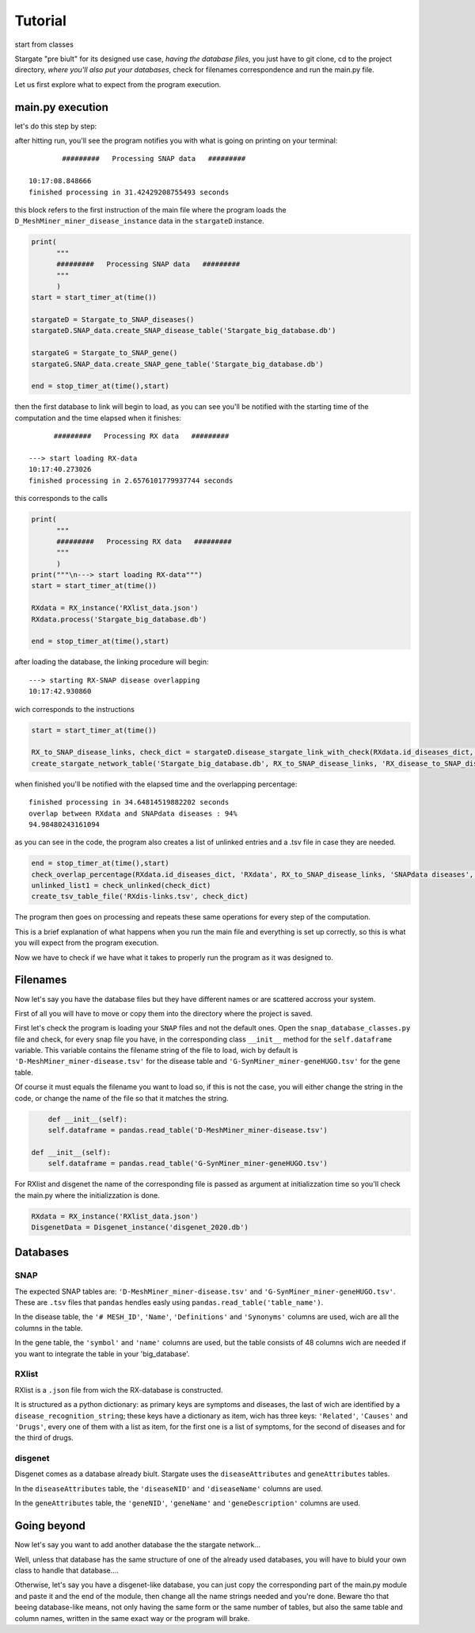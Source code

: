 .. _tutorial:

=========
Tutorial
=========
start from classes

Stargate  "pre biult" for its designed use case, `having the database files`, you just have to git clone, cd to the project directory, `where you'll also put your databases`, check for filenames correspondence and run the main.py file.

Let us first explore what to expect from the program execution.

main.py execution
=================

let's do this step by step:

after hitting run, you'll see the program notifies you with what is going on printing on your terminal::

      		#########   Processing SNAP data   #########

	10:17:08.848666
	finished processing in 31.42429208755493 seconds

this block refers to the first instruction of the main file where the program loads the ``D_MeshMiner_miner_disease_instance`` data in the ``stargateD`` instance.

.. code-block:: python

	print(
	      """
	      #########   Processing SNAP data   #########
	      """
	      )
	start = start_timer_at(time())

	stargateD = Stargate_to_SNAP_diseases()
	stargateD.SNAP_data.create_SNAP_disease_table('Stargate_big_database.db')

	stargateG = Stargate_to_SNAP_gene()
	stargateG.SNAP_data.create_SNAP_gene_table('Stargate_big_database.db')

	end = stop_timer_at(time(),start)


then the first database to link will begin to load, as you can see you'll be notified with the starting time of the computation and the time elapsed when it finishes::

	      #########   Processing RX data   #########
      
	---> start loading RX-data
	10:17:40.273026
	finished processing in 2.6576101779937744 seconds

this corresponds to the calls

.. code-block:: python

	print(
	      """
	      #########   Processing RX data   #########
	      """
	      )
	print("""\n---> start loading RX-data""")
	start = start_timer_at(time())

	RXdata = RX_instance('RXlist_data.json')
	RXdata.process('Stargate_big_database.db')

	end = stop_timer_at(time(),start)

after loading the database, the linking procedure will begin::

	---> starting RX-SNAP disease overlapping
	10:17:42.930860

wich corresponds to the instructions

.. code-block:: python

	start = start_timer_at(time())

	RX_to_SNAP_disease_links, check_dict = stargateD.disease_stargate_link_with_check(RXdata.id_diseases_dict, progress=True)
	create_stargate_network_table('Stargate_big_database.db', RX_to_SNAP_disease_links, 'RX_disease_to_SNAP_disease', 'disease(serial)', 'D_MeshMiner_miner_disease(MESH_ID)')

when finished you'll be notified with the elapsed time and the overlapping percentage::

	finished processing in 34.64814519882202 seconds
	overlap between RXdata and SNAPdata diseases : 94%
	94.98480243161094

as you can see in the code, the program also creates a list of unlinked entries and a .tsv file in case they are needed.

.. code-block:: python

	end = stop_timer_at(time(),start)
	check_overlap_percentage(RXdata.id_diseases_dict, 'RXdata', RX_to_SNAP_disease_links, 'SNAPdata diseases', precise=True)
	unlinked_list1 = check_unlinked(check_dict)
	create_tsv_table_file('RXdis-links.tsv', check_dict)

The program then goes on processing and repeats these same operations for every step of the computation.

This is a brief explanation of what happens when you run the main file and everything is set up correctly, so this is what you will expect from the program execution. 

Now we have to check if we have what it takes to properly run the program as it was designed to.


Filenames
=========

Now let's say you have the database files but they have different names or are scattered accross your system.

First of all you will have to move or copy them into the directory where the project is saved. 

First let's check the program is loading your ``SNAP`` files and not the default ones. Open the ``snap_database_classes.py`` file and check, for every snap file you have, in the corresponding class ``__init__`` method for the ``self.dataframe`` variable. This variable contains the filename string of the file to load, wich by default is ``'D-MeshMiner_miner-disease.tsv'`` for the disease table and ``'G-SynMiner_miner-geneHUGO.tsv'`` for the gene table. 

Of course it must equals the filename you want to load so, if this is not the case, you will either change the string in the code, or change the name of the file so that it matches the string.

.. code-block:: python

	def __init__(self):
    	self.dataframe = pandas.read_table('D-MeshMiner_miner-disease.tsv')

    def __init__(self):
    	self.dataframe = pandas.read_table('G-SynMiner_miner-geneHUGO.tsv')

For RXlist and disgenet the name of the corresponding file is passed as argument at initializzation time so you'll check the main.py where the initializzation is done.

.. code-block:: python

	RXdata = RX_instance('RXlist_data.json')
	DisgenetData = Disgenet_instance('disgenet_2020.db')

Databases 
==========

SNAP
****
The expected SNAP tables are: ``'D-MeshMiner_miner-disease.tsv'`` and ``'G-SynMiner_miner-geneHUGO.tsv'``.
These are ``.tsv`` files that ``pandas`` hendles easly using ``pandas.read_table('table_name')``.

In the disease table, the ``'# MESH_ID'``, ``'Name'``, ``'Definitions'`` and ``'Synonyms'`` columns are used, wich are all the columns in the table.

In the gene table, the ``'symbol'`` and ``'name'`` columns are used, but the table consists of 48 columns wich are needed if you want to integrate the table in your 'big_database'.

RXlist
******
RXlist is a ``.json`` file from wich the RX-database is constructed.

It is structured as a python dictionary: as primary keys are symptoms and diseases, the last of wich are identified by a ``disease_recognition_string``; these keys have a dictionary as item, wich has three keys: ``'Related'``, ``'Causes'`` and ``'Drugs'``, every one of them with a list as item, for the first one is a list of symptoms, for the second of diseases and for the third of drugs.

disgenet
********
Disgenet comes as a database already biult. Stargate uses the ``diseaseAttributes`` and ``geneAttributes`` tables.

In the ``diseaseAttributes`` table, the ``'diseaseNID'`` and ``'diseaseName'`` columns are used.

In the ``geneAttributes`` table, the ``'geneNID'``, ``'geneName'`` and ``'geneDescription'`` columns are used.

Going beyond
============

Now let's say you want to add another database the the stargate network...

Well, unless that database has the same structure of one of the already used databases, you will have to biuld your own class to handle that database....

Otherwise, let's say you have a disgenet-like database, you can just copy the corresponding part of the main.py module and paste it and the end of the module, then change all the name strings needed and you're done. Beware tho that beeing database-like means, not only having the same form or the same number of tables, but also the same table and column names, written in the same exact way or the program will brake. 









